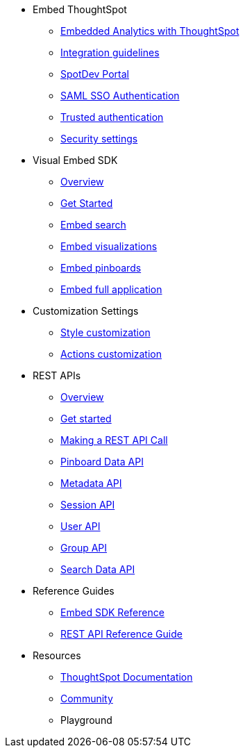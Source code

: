 
:page-title: Developer Guides
:page-pageid: nav
:page-description: Main navigation


* Embed ThoughtSpot
** link:{{navprefix}}=introduction[Embedded Analytics with ThoughtSpot]
** link:{{navprefix}}=integration-guidelines[Integration guidelines]
** link:{{navprefix}}=spotdev-portal[SpotDev Portal]
** link:{{navprefix}}=saml-sso[SAML SSO Authentication]
** link:{{navprefix}}=trusted-auth[Trusted authentication]
** link:{{navprefix}}=security-settings[Security settings]
* Visual Embed SDK
** link:{{navprefix}}=visual-embed-sdk[Overview]
** link:{{navprefix}}=getting-started[Get Started]
** link:{{navprefix}}=search-embed[Embed search]
** link:{{navprefix}}=embed-a-viz[Embed visualizations]
** link:{{navprefix}}=embed-pinboard[Embed pinboards]
** link:{{navprefix}}=full-embed[Embed full application]
* Customization Settings
** link:{{navprefix}}=customize-style[Style customization]
** link:{{navprefix}}=customize-actions[Actions customization]
////
** Error Handling
////

* REST APIs
** link:{{navprefix}}=rest-apis[Overview]
** link:{{navprefix}}=rest-api-authentication[Get started]
** link:{{navprefix}}=calling-rest-api[Making a REST API Call]
** link:{{navprefix}}=pinboard-api[Pinboard Data API]
** link:{{navprefix}}=metadata-api[Metadata API]
** link:{{navprefix}}=session-api[Session API]
** link:{{navprefix}}=user-api[User API]
** link:{{navprefix}}=group-api[Group API]
** link:{{navprefix}}=search-data-api[Search Data API]

* Reference Guides
** link:{{navprefix}}=js-reference[Embed SDK Reference]
** link:{{navprefix}}=rest-api-reference[REST API Reference Guide]
////
* xref:docs:glossary.adoc[Glossary]
* Frequently asked questions
////
* Resources
** link:https://cloud-docs.thoughtspot.com[ThoughtSpot Documentation]
** link:https://community.thoughtspot.com/customers/s/[Community] 
** Playground

